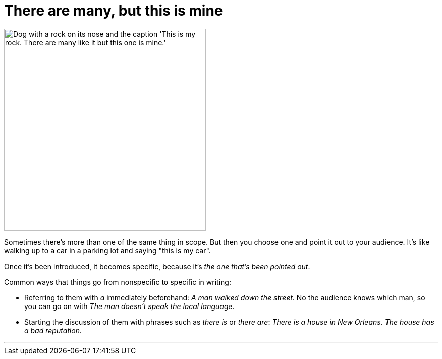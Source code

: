 = There are many, but this is mine
:fragment:
:imagesdir: ../images

// tag::html[]

// ---- SLIDE ----
// tag::slide[]

[.ornamental]
image::rock.png["Dog with a rock on its nose and the caption 'This is my rock. There are many like it but this one is mine.'",,400,align="center"]
// end::slide[]

// ---- EXPLANATION ----
Sometimes there's more than one of the same thing in scope. But then you choose one and point it out to your audience. It's like walking up to a car in a parking lot and saying "this is my car".

Once it's been introduced, it becomes specific, because it's _the one that's been pointed out_.

Common ways that things go from nonspecific to specific in writing:

* Referring to them with _a_ immediately beforehand: _A man walked down the street_. No the audience knows which man, so you can go on with _The man doesn't speak the local language_.
* Starting the discussion of them with phrases such as _there is_ or _there are_: _There is a house in New Orleans. The house has a bad reputation._

'''

// end::html[]
